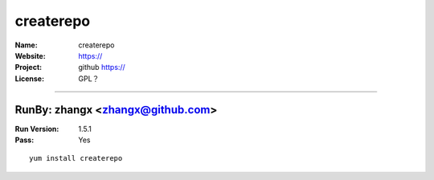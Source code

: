 ##########################
createrepo
##########################



:Name: createrepo
:Website: https://
:Project: github https://
:License: GPL？

-----------------------------------------------------------------------

.. We like to keep the above content stable. edit before thinking. You are free to add your run log below

RunBy: zhangx <zhangx@github.com>
====================================

:Run Version: 1.5.1
:Pass: Yes

::

    yum install createrepo